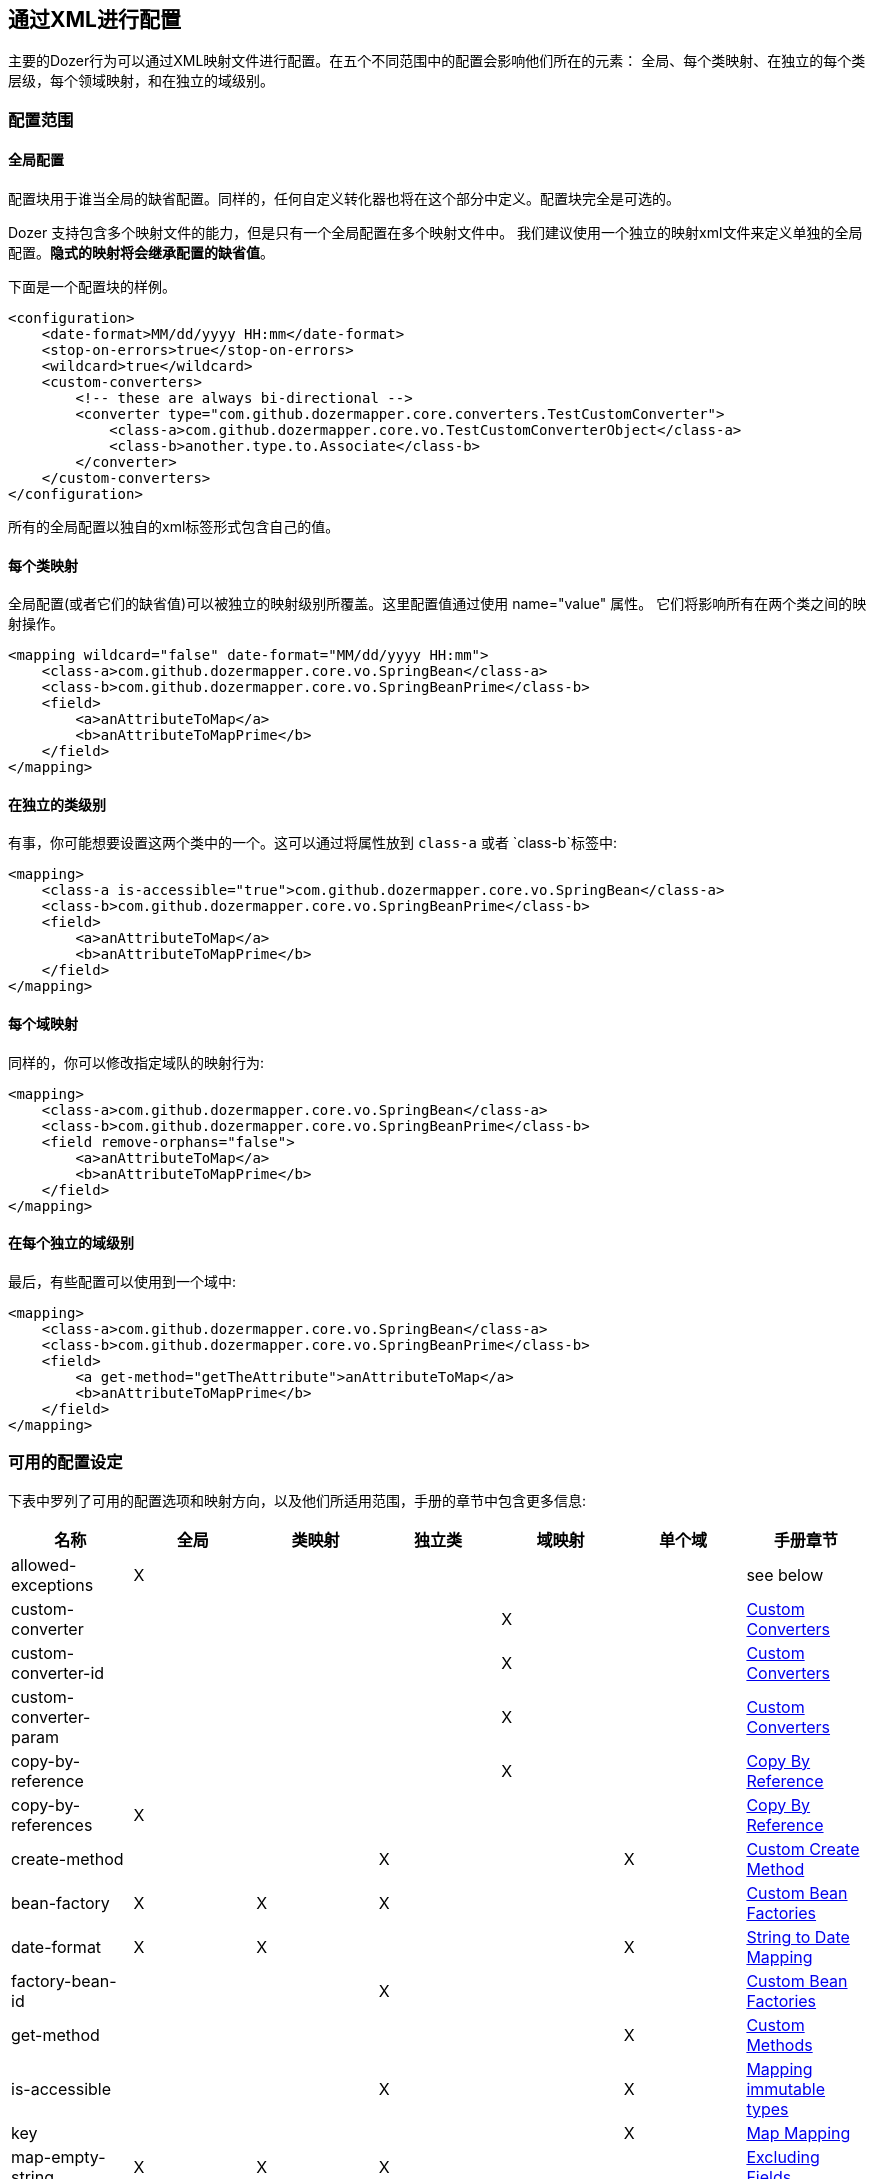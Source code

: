 == 通过XML进行配置
主要的Dozer行为可以通过XML映射文件进行配置。在五个不同范围中的配置会影响他们所在的元素：
全局、每个类映射、在独立的每个类层级，每个领域映射，和在独立的域级别。

=== 配置范围

==== 全局配置
配置块用于谁当全局的缺省配置。同样的，任何自定义转化器也将在这个部分中定义。配置块完全是可选的。

Dozer 支持包含多个映射文件的能力，但是只有一个全局配置在多个映射文件中。
我们建议使用一个独立的映射xml文件来定义单独的全局配置。*隐式的映射将会继承配置的缺省值*。

下面是一个配置块的样例。

[source,xml,prettyprint]
----
<configuration>
    <date-format>MM/dd/yyyy HH:mm</date-format>
    <stop-on-errors>true</stop-on-errors>
    <wildcard>true</wildcard>
    <custom-converters>
        <!-- these are always bi-directional -->
        <converter type="com.github.dozermapper.core.converters.TestCustomConverter">
            <class-a>com.github.dozermapper.core.vo.TestCustomConverterObject</class-a>
            <class-b>another.type.to.Associate</class-b>
        </converter>
    </custom-converters>
</configuration>
----

所有的全局配置以独自的xml标签形式包含自己的值。

==== 每个类映射
全局配置(或者它们的缺省值)可以被独立的映射级别所覆盖。这里配置值通过使用 name="value" 属性。
它们将影响所有在两个类之间的映射操作。

[source,xml,prettyprint]
----
<mapping wildcard="false" date-format="MM/dd/yyyy HH:mm">
    <class-a>com.github.dozermapper.core.vo.SpringBean</class-a>
    <class-b>com.github.dozermapper.core.vo.SpringBeanPrime</class-b>
    <field>
        <a>anAttributeToMap</a>
        <b>anAttributeToMapPrime</b>
    </field>
</mapping>
----

==== 在独立的类级别
有事，你可能想要设置这两个类中的一个。这可以通过将属性放到 `class-a` 或者 `class-b`标签中:

[source,xml,prettyprint]
----
<mapping>
    <class-a is-accessible="true">com.github.dozermapper.core.vo.SpringBean</class-a>
    <class-b>com.github.dozermapper.core.vo.SpringBeanPrime</class-b>
    <field>
        <a>anAttributeToMap</a>
        <b>anAttributeToMapPrime</b>
    </field>
</mapping>
----

==== 每个域映射
同样的，你可以修改指定域队的映射行为:

[source,xml,prettyprint]
----
<mapping>
    <class-a>com.github.dozermapper.core.vo.SpringBean</class-a>
    <class-b>com.github.dozermapper.core.vo.SpringBeanPrime</class-b>
    <field remove-orphans="false">
        <a>anAttributeToMap</a>
        <b>anAttributeToMapPrime</b>
    </field>
</mapping>
----

==== 在每个独立的域级别
最后，有些配置可以使用到一个域中:

[source,xml,prettyprint]
----
<mapping>
    <class-a>com.github.dozermapper.core.vo.SpringBean</class-a>
    <class-b>com.github.dozermapper.core.vo.SpringBeanPrime</class-b>
    <field>
        <a get-method="getTheAttribute">anAttributeToMap</a>
        <b>anAttributeToMapPrime</b>
    </field>
</mapping>
----

=== 可用的配置设定
[[label-config-options]]下表中罗列了可用的配置选项和映射方向，以及他们所适用范围，手册的章节中包含更多信息:

|===
|名称                      |全局 |类映射 |独立类|域映射 |单个域 |手册章节

|allowed-exceptions        |X      |              |            |              |             |see below
|custom-converter          |       |              |            |X             |             |link:customconverter.adoc[Custom Converters]
|custom-converter-id       |       |              |            |X             |             |link:customconverter.adoc[Custom Converters]
|custom-converter-param    |       |              |            |X             |             |link:customconverter.adoc[Custom Converters]
|copy-by-reference         |       |              |            |X             |             |link:copybyreference.adoc[Copy By Reference]
|copy-by-references        |X      |              |            |              |             |link:copybyreference.adoc[Copy By Reference]
|create-method             |       |              |X           |              |X            |link:customCreateMethod.adoc[Custom Create Method]
|bean-factory              |X      |X             |X           |              |             |link:custombeanfactories.adoc[Custom Bean Factories]
|date-format               |X      |X             |            |              |X            |link:stringtodatemapping.adoc[String to Date Mapping]
|factory-bean-id           |       |              |X           |              |             |link:custombeanfactories.adoc[Custom Bean Factories]
|get-method                |       |              |            |              |X            |link:custommethods.adoc[Custom Methods]
|is-accessible             |       |              |X           |              |X            |link:immutable.adoc[Mapping immutable types]
|key                       |       |              |            |              |X            |link:mapbackedproperty.adoc[Map Mapping]
|map-empty-string          |X      |X             |X           |              |             |link:exclude.adoc[Excluding Fields]
|map-id                    |       |X             |            |              |             |link:contextmapping.adoc[Context Based Mapping]
|map-null                  |X      |X             |X           |              |             |link:exclude.adoc[Excluding Fields]
|map-set-method            |       |              |X           |              |X            |link:mapbackedproperty.adoc[Map Mapping]
|map-get-method            |       |              |X           |              |X            |link:mapbackedproperty.adoc[Map Mapping]
|relationship-type         |X      |X             |            |X             |             |link:collectionandarraymapping.adoc[Collection Mapping]
|remove-orphans            |       |              |            |X             |             |link:collectionandarraymapping.adoc[Collection Mapping]
|set-method                |       |              |            |              |X            |link:custommethods.adoc[Custom Methods]
|skip-constructor          |       |              |X           |              |             |link:immutable.adoc[Mapping immutable types]
|stop-on-errors            |X      |              |            |              |             |see below
|trim-strings              |X      |X             |            |              |             |see below
|type                      |       |X             |            |X             |             |link:oneway.adoc[One-Way Mapping]
|variables                 |X      |              |            |              |             |link:expressionlanguage.adoc[Expression Language]
|wildcard                  |X      |X             |            |              |             |see below
|wildcard-case-insensitive |X      |X             |            |              |             |see below
|===

==== 错误处理 (错误中停止 , 允许的异常)
缺省情况下，如果Dozer在处理域映射的时候遇到错误，将会抛出异常，并停止映射。
这是推荐的行为，Dozer可被指定为忽略异常，并继续进行下个域的映射，通过设定 `stop-on-errors` 策略。

你也可以设定哪些异常将导致Dozer停止或者重新抛出他们，即使 `stop-on-errors` 被设为 false, 仍可以使用 `allowed-exceptions` 元素:

[source,xml,prettyprint]
----
<configuration>
    <stop-on-errors>false</stop-on-errors>
    <allowed-exceptions>
        <exception>org.example.UnrecoverableError</exception>
        <exception>org.example.BadException</exception>
    </allowed-exceptions>
</configuration>
----

==== 整理字符串 (trim-strings)
正如名称所假设的，`trim-strings` 在调用目标对象的setter之前使用Java的 String.trim() 到源值上。

==== 通配符映射 (wildcard, wildcard-case-insensitive)
默认情况下，Dozer映射所有的在原始和目标对象之间映射所有相同的名称属性("wildcard mapping")。
在映射定义中罗列的属性将不会覆盖这个行为，只会排除这些属性。例如，给出如下的类

[source,java,prettyprint]
----
class Person {
    private String firstName;
    private String lastName;
}

class Contact {
    private String firstName;
    private String surname;
}
----

映射定义如下

[source,xml,prettyprint]
----
<mapping>
    <class-a>com.github.dozermapper.core.vo.Person</class-a>
    <class-b>com.github.dozermapper.core.vo.Contact</class-b>
    <field>
        <a>lastName</a>
        <b>surname</b>
    </field>
</mapping>
----

一个从`Person`对象到`Contact`对象的映射将会映射 `lastName` 到 `surname` 和 `firstName` 到 `firstName`,
即使后者没有在映射中被定义。

你可以全局上禁用通配符映射或者是在类映射级别上通过设定 `wildcard` 为 false。如果你这样做，你需要显示的设定每一队属性的映射:

[source,xml,prettyprint]
----
<mapping wildcard="false">
    <class-a>com.github.dozermapper.core.vo.Person</class-a>
    <class-b>com.github.dozermapper.core.vo.Contact</class-b>
    <field>
        <a>lastName</a>
        <b>surname</b>
    </field>
    <field>
        <a>firstName</a>
        <b>firstName</b>
        </field>
</mapping>
----

在Dozer 5.4.0版本之前, 通配符映射是大小写不敏感的。
当前版本的Dozer能够自动映射相同名字的属性。你可以通过设定`wildcard-case-insensitive`策略为true来启用旧的大小写不敏感的特性。
因此，例如一个源属性名称 `camelCase` 将被应用到目标属性 `camelcase`(以此类推)。
